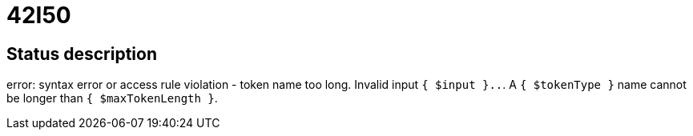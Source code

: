= 42I50

== Status description
error: syntax error or access rule violation - token name too long. Invalid input `{ $input }..`. A `{ $tokenType }` name cannot be longer than `{ $maxTokenLength }`.
